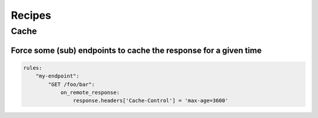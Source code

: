 Recipes
=======

Cache
:::::

Force some (sub) endpoints to cache the response for a given time
-----------------------------------------------------------------

.. code-block:: yaml

    rules:
        "my-endpoint":
            "GET /foo/bar":
                on_remote_response:
                    response.headers['Cache-Control'] = 'max-age=3600'
